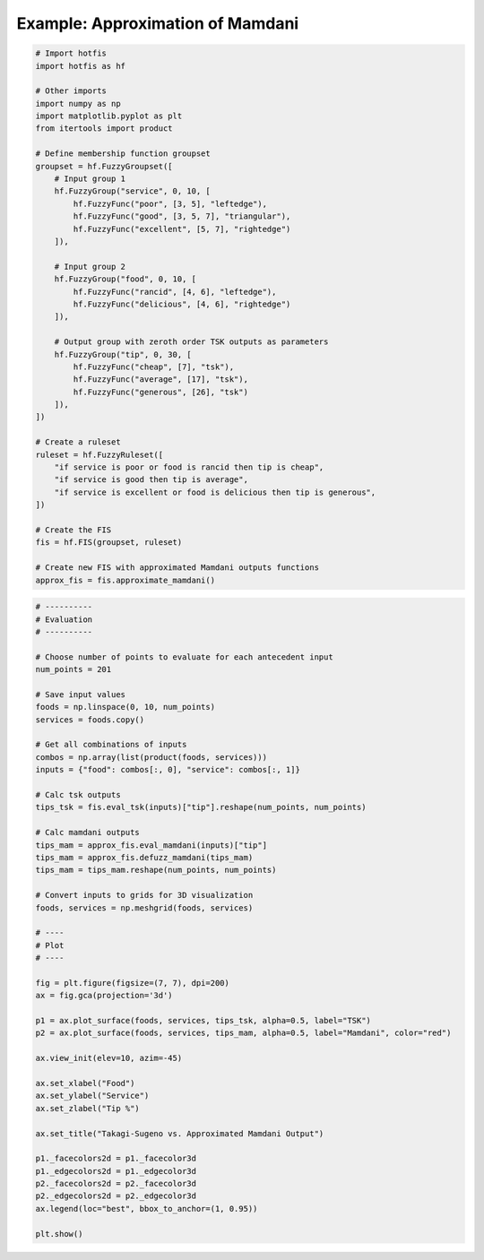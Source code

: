 Example: Approximation of Mamdani
=================================

.. code-block:: python

    # Import hotfis
    import hotfis as hf

    # Other imports
    import numpy as np
    import matplotlib.pyplot as plt
    from itertools import product

    # Define membership function groupset
    groupset = hf.FuzzyGroupset([
        # Input group 1
        hf.FuzzyGroup("service", 0, 10, [
            hf.FuzzyFunc("poor", [3, 5], "leftedge"),
            hf.FuzzyFunc("good", [3, 5, 7], "triangular"),
            hf.FuzzyFunc("excellent", [5, 7], "rightedge")
        ]),

        # Input group 2
        hf.FuzzyGroup("food", 0, 10, [
            hf.FuzzyFunc("rancid", [4, 6], "leftedge"),
            hf.FuzzyFunc("delicious", [4, 6], "rightedge")
        ]),

        # Output group with zeroth order TSK outputs as parameters
        hf.FuzzyGroup("tip", 0, 30, [
            hf.FuzzyFunc("cheap", [7], "tsk"),
            hf.FuzzyFunc("average", [17], "tsk"),
            hf.FuzzyFunc("generous", [26], "tsk")
        ]),
    ])

    # Create a ruleset
    ruleset = hf.FuzzyRuleset([
        "if service is poor or food is rancid then tip is cheap",
        "if service is good then tip is average",
        "if service is excellent or food is delicious then tip is generous",
    ])

    # Create the FIS
    fis = hf.FIS(groupset, ruleset)

    # Create new FIS with approximated Mamdani outputs functions
    approx_fis = fis.approximate_mamdani()

|pic1|  |pic2|

.. |pic1| image:: ../../_static/approx/tsk_group.png
   :width: 48%

.. |pic2| image:: ../../_static/approx/mam_group.png
   :width: 48%

.. code-block:: python

    # ----------
    # Evaluation
    # ----------

    # Choose number of points to evaluate for each antecedent input
    num_points = 201

    # Save input values
    foods = np.linspace(0, 10, num_points)
    services = foods.copy()

    # Get all combinations of inputs
    combos = np.array(list(product(foods, services)))
    inputs = {"food": combos[:, 0], "service": combos[:, 1]}

    # Calc tsk outputs
    tips_tsk = fis.eval_tsk(inputs)["tip"].reshape(num_points, num_points)

    # Calc mamdani outputs
    tips_mam = approx_fis.eval_mamdani(inputs)["tip"]
    tips_mam = approx_fis.defuzz_mamdani(tips_mam)
    tips_mam = tips_mam.reshape(num_points, num_points)

    # Convert inputs to grids for 3D visualization
    foods, services = np.meshgrid(foods, services)

    # ----
    # Plot
    # ----

    fig = plt.figure(figsize=(7, 7), dpi=200)
    ax = fig.gca(projection='3d')

    p1 = ax.plot_surface(foods, services, tips_tsk, alpha=0.5, label="TSK")
    p2 = ax.plot_surface(foods, services, tips_mam, alpha=0.5, label="Mamdani", color="red")

    ax.view_init(elev=10, azim=-45)

    ax.set_xlabel("Food")
    ax.set_ylabel("Service")
    ax.set_zlabel("Tip %")

    ax.set_title("Takagi-Sugeno vs. Approximated Mamdani Output")

    p1._facecolors2d = p1._facecolor3d
    p1._edgecolors2d = p1._edgecolor3d
    p2._facecolors2d = p2._facecolor3d
    p2._edgecolors2d = p2._edgecolor3d
    ax.legend(loc="best", bbox_to_anchor=(1, 0.95))

    plt.show()

.. image:: ../../_static/approx/fn_approx.png
  :width: 400
